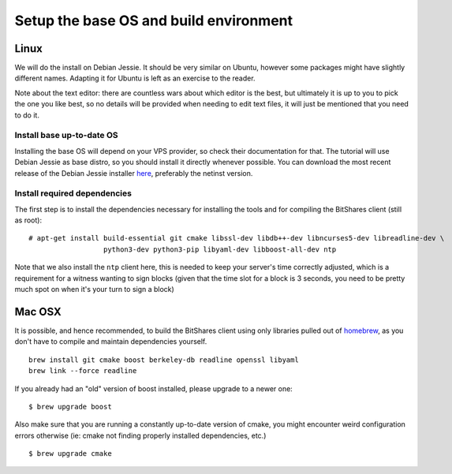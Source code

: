 
Setup the base OS and build environment
=======================================

Linux
-----

We will do the install on Debian Jessie. It should be very similar on Ubuntu,
however some packages might have slightly different names. Adapting it for Ubuntu
is left as an exercise to the reader.

Note about the text editor: there are countless wars about which editor is the
best, but ultimately it is up to you to pick the one you like best, so no details
will be provided when needing to edit text files, it will just be mentioned that
you need to do it.

Install base up-to-date OS
~~~~~~~~~~~~~~~~~~~~~~~~~~

Installing the base OS will depend on your VPS provider, so check their
documentation for that. The tutorial will use Debian Jessie as base distro,
so you should install it directly whenever possible. You can download the
most recent release of the Debian Jessie installer
`here <https://www.debian.org/devel/debian-installer/>`_,
preferably the netinst version.


Install required dependencies
~~~~~~~~~~~~~~~~~~~~~~~~~~~~~

The first step is to install the dependencies necessary for installing the
tools and for compiling the BitShares client (still as root)::

    # apt-get install build-essential git cmake libssl-dev libdb++-dev libncurses5-dev libreadline-dev \
                      python3-dev python3-pip libyaml-dev libboost-all-dev ntp

Note that we also install the ``ntp`` client here, this is needed to keep your
server's time correctly adjusted, which is a requirement for a witness wanting
to sign blocks (given that the time slot for a block is 3 seconds, you need
to be pretty much spot on when it's your turn to sign a block)

Mac OSX
-------

It is possible, and hence recommended, to build the BitShares client using only
libraries pulled out of `homebrew`_, as you don't have to compile and maintain
dependencies yourself.

::

    brew install git cmake boost berkeley-db readline openssl libyaml
    brew link --force readline

If you already had an "old" version of boost installed, please upgrade to a
newer one::

    $ brew upgrade boost

Also make sure that you are running a constantly up-to-date version of cmake,
you might encounter weird configuration errors otherwise (ie: cmake not finding
properly installed dependencies, etc.)

::

    $ brew upgrade cmake


.. _homebrew: http://brew.sh/

